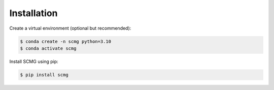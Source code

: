 Installation
============

Create a virtual environment (optional but recommended):

.. code-block:: console

   $ conda create -n scmg python=3.10
   $ conda activate scmg

Install SCMG using pip:

.. code-block:: console

   $ pip install scmg
